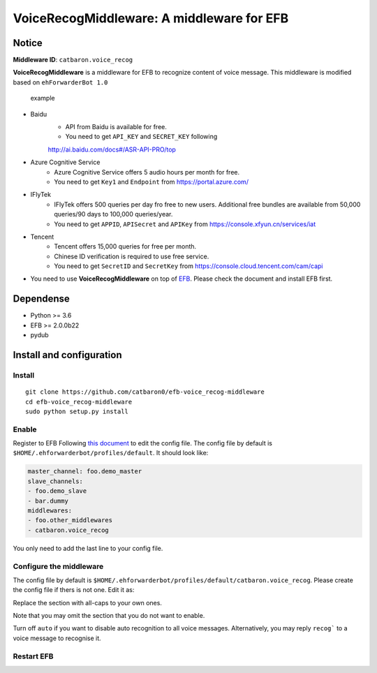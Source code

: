 VoiceRecogMiddleware: A middleware for EFB
==========================================

Notice
------

**Middleware ID**: ``catbaron.voice_recog``

**VoiceRecogMiddleware** is a middleware for EFB to recognize content of voice
message. This middleware is modified based on ``ehForwarderBot 1.0``

.. figure:: ./example.jpg
   :alt: example

   example

- Baidu
    -  API from Baidu is available for free. 
    -  You need to get ``API_KEY`` and ``SECRET_KEY`` following
    http://ai.baidu.com/docs#/ASR-API-PRO/top
- Azure Cognitive Service
    - Azure Cognitive Service offers 5 audio hours per month for free.
    - You need to get ``Key1`` and ``Endpoint`` from https://portal.azure.com/
- IFlyTek
    - IFlyTek offers 500 queries per day fro free to new users. Additional free bundles are available from 50,000 queries/90 days to 100,000 queries/year.
    - You need to get ``APPID``, ``APISecret`` and ``APIKey`` from https://console.xfyun.cn/services/iat
- Tencent
    - Tencent offers 15,000 queries for free per month.
    - Chinese ID verification is required to use free service.
    - You need to get ``SecretID`` and ``SecretKey`` from https://console.cloud.tencent.com/cam/capi
-  You need to use **VoiceRecogMiddleware** on top of
   `EFB <https://ehforwarderbot.readthedocs.io>`__. Please check the
   document and install EFB first.

Dependense
----------

-  Python >= 3.6
-  EFB >= 2.0.0b22
-  pydub

Install and configuration
-------------------------

Install
~~~~~~~

::

    git clone https://github.com/catbaron0/efb-voice_recog-middleware
    cd efb-voice_recog-middleware
    sudo python setup.py install

Enable
~~~~~~

Register to EFB Following `this
document <https://ehforwarderbot.readthedocs.io/en/latest/getting-started.html>`__
to edit the config file. The config file by default is
``$HOME/.ehforwarderbot/profiles/default``. It should look like:

.. code:: yaml

    master_channel: foo.demo_master
    slave_channels:
    - foo.demo_slave
    - bar.dummy
    middlewares:
    - foo.other_middlewares
    - catbaron.voice_recog

You only need to add the last line to your config file.

Configure the middleware
~~~~~~~~~~~~~~~~~~~~~~~~

The config file by default is
``$HOME/.ehforwarderbot/profiles/default/catbaron.voice_recog``. Please
create the config file if thers is not one. Edit it as:

.. code:: yaml
    speech_api:
        baidu:
            api_key: API_KEY
            secret_key: SECRET_KEY
            # supported language:
            #   zh, zh-x-en, en, zh-yue, zh-x-sichuan, zh-x-farfield
            lang: zh
        azure:
            key1: KEY_1
            endpoint: ENDPOINT
            # supported language:
            #   ar-EG, ar-SA, ar-AE, ar-KW, ar-QA, ca-ES,
            #   da-DK, de-DE, en-AU, en-CA, en-GB, en-IN,
            #   en-NZ, en-US, es-ES, es-MX, fi-FI, fr-CA,
            #   fr-FR, gu-IN, hi-IN, it-IT, ja-JP, ko-KR,
            #   mr-IN, nb-NO, nl-NL, pl-PL, pt-BR, pt-PT,
            #   ru-RU, sv-SE, ta-IN, te-IN, zh-CN, zh-HK,
            #   zh-TW, th-TH, tr-TR
            lang: zh
        tencent:
            secret_id: SECRET_ID
            secret_key: SECRET_KEY
            # supported language: en, zh
            lang: en
        iflytek:
            app_id: APP_ID
            api_secret: API_SECRET
            api_key: APP_KEY
            # supported language: zh, en
            lang: en
    auto: true

Replace the section with all-caps to your own ones.


Note that you may omit the section that you do not want to enable.

Turn off ``auto`` if you want to disable auto recognition to all voice
messages. Alternatively, you may reply ``recog``` to a voice
message to recognise it.

Restart EFB
~~~~~~~~~~~
